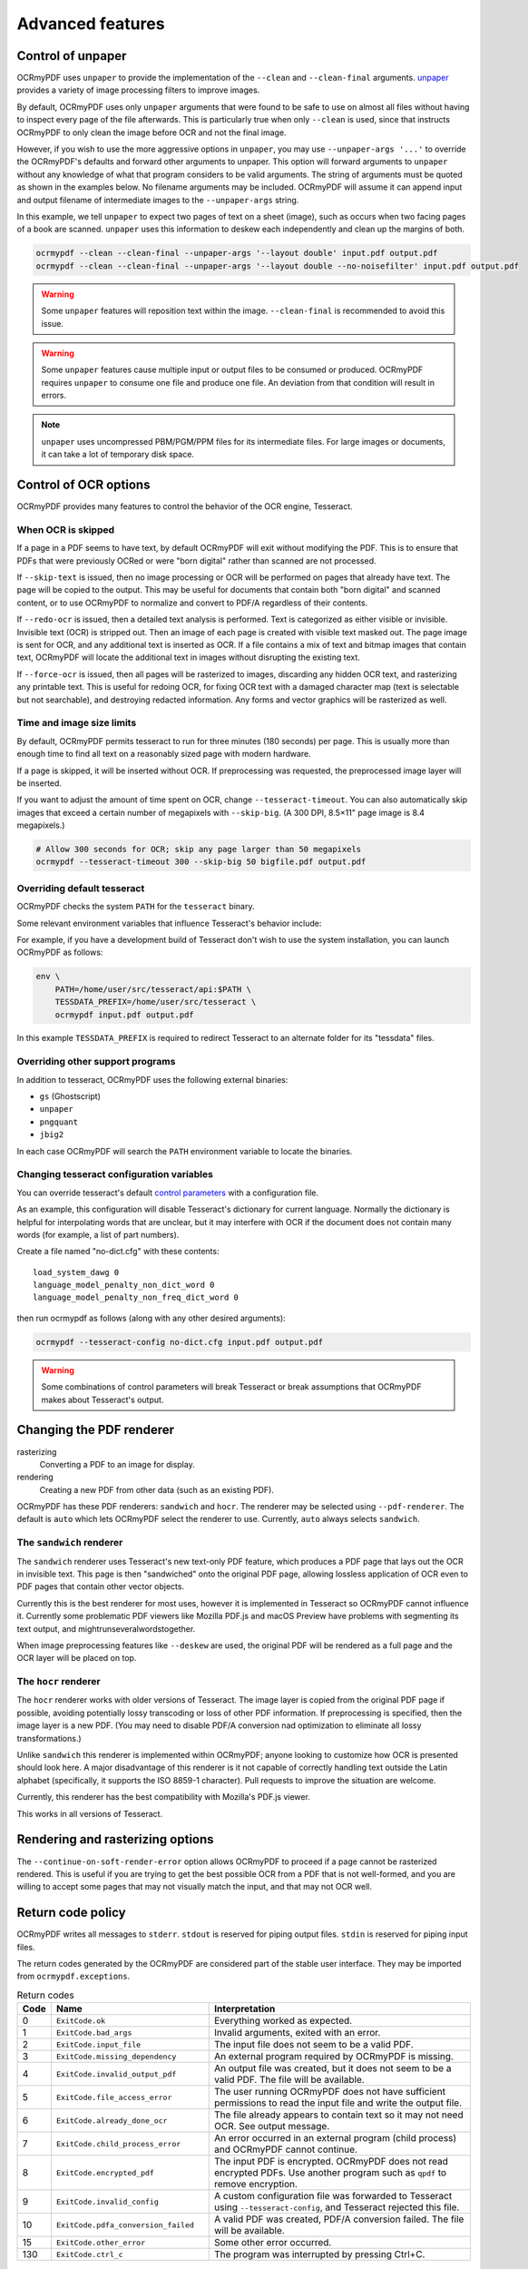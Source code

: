 .. SPDX-FileCopyrightText: 2022 James R. Barlow
.. SPDX-License-Identifier: CC-BY-SA-4.0

=================
Advanced features
=================

Control of unpaper
==================

OCRmyPDF uses ``unpaper`` to provide the implementation of the
``--clean`` and ``--clean-final`` arguments.
`unpaper <https://github.com/Flameeyes/unpaper/blob/master/doc/basic-concepts.md>`__
provides a variety of image processing filters to improve images.

By default, OCRmyPDF uses only ``unpaper`` arguments that were found to
be safe to use on almost all files without having to inspect every page
of the file afterwards. This is particularly true when only ``--clean``
is used, since that instructs OCRmyPDF to only clean the image before
OCR and not the final image.

However, if you wish to use the more aggressive options in ``unpaper``,
you may use ``--unpaper-args '...'`` to override the OCRmyPDF's defaults
and forward other arguments to unpaper. This option will forward
arguments to ``unpaper`` without any knowledge of what that program
considers to be valid arguments. The string of arguments must be quoted
as shown in the examples below. No filename arguments may be included.
OCRmyPDF will assume it can append input and output filename of
intermediate images to the ``--unpaper-args`` string.

In this example, we tell ``unpaper`` to expect two pages of text on a
sheet (image), such as occurs when two facing pages of a book are
scanned. ``unpaper`` uses this information to deskew each independently
and clean up the margins of both.

.. code-block:: bash

    ocrmypdf --clean --clean-final --unpaper-args '--layout double' input.pdf output.pdf
    ocrmypdf --clean --clean-final --unpaper-args '--layout double --no-noisefilter' input.pdf output.pdf

.. warning::

   Some ``unpaper`` features will reposition text within the image.
   ``--clean-final`` is recommended to avoid this issue.

.. warning::

   Some ``unpaper`` features cause multiple input or output files to be
   consumed or produced. OCRmyPDF requires ``unpaper`` to consume one
   file and produce one file. An deviation from that condition will
   result in errors.

.. note::

   ``unpaper`` uses uncompressed PBM/PGM/PPM files for its intermediate
   files. For large images or documents, it can take a lot of temporary
   disk space.

Control of OCR options
======================

OCRmyPDF provides many features to control the behavior of the OCR
engine, Tesseract.

When OCR is skipped
-------------------

If a page in a PDF seems to have text, by default OCRmyPDF will exit
without modifying the PDF. This is to ensure that PDFs that were
previously OCRed or were "born digital" rather than scanned are not
processed.

If ``--skip-text`` is issued, then no image processing or OCR will be
performed on pages that already have text. The page will be copied to
the output. This may be useful for documents that contain both "born
digital" and scanned content, or to use OCRmyPDF to normalize and
convert to PDF/A regardless of their contents.

If ``--redo-ocr`` is issued, then a detailed text analysis is performed.
Text is categorized as either visible or invisible. Invisible text (OCR)
is stripped out. Then an image of each page is created with visible text
masked out. The page image is sent for OCR, and any additional text is
inserted as OCR. If a file contains a mix of text and bitmap images that
contain text, OCRmyPDF will locate the additional text in images without
disrupting the existing text.

If ``--force-ocr`` is issued, then all pages will be rasterized to
images, discarding any hidden OCR text, and rasterizing any printable
text. This is useful for redoing OCR, for fixing OCR text with a damaged
character map (text is selectable but not searchable), and destroying
redacted information. Any forms and vector graphics will be rasterized
as well.

Time and image size limits
--------------------------

By default, OCRmyPDF permits tesseract to run for three minutes (180
seconds) per page. This is usually more than enough time to find all
text on a reasonably sized page with modern hardware.

If a page is skipped, it will be inserted without OCR. If preprocessing
was requested, the preprocessed image layer will be inserted.

If you want to adjust the amount of time spent on OCR, change
``--tesseract-timeout``. You can also automatically skip images that
exceed a certain number of megapixels with ``--skip-big``. (A 300 DPI,
8.5×11" page image is 8.4 megapixels.)

.. code-block:: bash

    # Allow 300 seconds for OCR; skip any page larger than 50 megapixels
    ocrmypdf --tesseract-timeout 300 --skip-big 50 bigfile.pdf output.pdf

Overriding default tesseract
----------------------------

OCRmyPDF checks the system ``PATH`` for the ``tesseract`` binary.

Some relevant environment variables that influence Tesseract's behavior
include:

.. envvar:: TESSDATA_PREFIX

   Overrides the path to Tesseract's data files. This can allow
   simultaneous installation of the "best" and "fast" training data
   sets. OCRmyPDF does not manage this environment variable.

.. envvar:: OMP_THREAD_LIMIT

   Controls the number of threads Tesseract will use. OCRmyPDF will
   manage this environment variable if it is not already set.

For example, if you have a development build of Tesseract don't wish to
use the system installation, you can launch OCRmyPDF as follows:

.. code-block:: bash

    env \
        PATH=/home/user/src/tesseract/api:$PATH \
        TESSDATA_PREFIX=/home/user/src/tesseract \
        ocrmypdf input.pdf output.pdf

In this example ``TESSDATA_PREFIX`` is required to redirect Tesseract to
an alternate folder for its "tessdata" files.

Overriding other support programs
---------------------------------

In addition to tesseract, OCRmyPDF uses the following external binaries:

-  ``gs`` (Ghostscript)
-  ``unpaper``
-  ``pngquant``
-  ``jbig2``

In each case OCRmyPDF will search the ``PATH`` environment variable to
locate the binaries.

Changing tesseract configuration variables
------------------------------------------

You can override tesseract's default `control
parameters <https://tesseract-ocr.github.io/tessdoc/tess3/ControlParams.html>`__
with a configuration file.

As an example, this configuration will disable Tesseract's dictionary
for current language. Normally the dictionary is helpful for
interpolating words that are unclear, but it may interfere with OCR if
the document does not contain many words (for example, a list of part
numbers).

Create a file named "no-dict.cfg" with these contents:

::

    load_system_dawg 0
    language_model_penalty_non_dict_word 0
    language_model_penalty_non_freq_dict_word 0

then run ocrmypdf as follows (along with any other desired arguments):

.. code-block:: bash

    ocrmypdf --tesseract-config no-dict.cfg input.pdf output.pdf

.. warning::

   Some combinations of control parameters will break Tesseract or break
   assumptions that OCRmyPDF makes about Tesseract's output.

Changing the PDF renderer
=========================

rasterizing
  Converting a PDF to an image for display.

rendering
  Creating a new PDF from other data (such as an existing PDF).

OCRmyPDF has these PDF renderers: ``sandwich`` and ``hocr``. The
renderer may be selected using ``--pdf-renderer``. The default is
``auto`` which lets OCRmyPDF select the renderer to use. Currently,
``auto`` always selects ``sandwich``.

The ``sandwich`` renderer
-------------------------

The ``sandwich`` renderer uses Tesseract's new text-only PDF feature,
which produces a PDF page that lays out the OCR in invisible text. This
page is then "sandwiched" onto the original PDF page, allowing lossless
application of OCR even to PDF pages that contain other vector objects.

Currently this is the best renderer for most uses, however it is
implemented in Tesseract so OCRmyPDF cannot influence it. Currently some
problematic PDF viewers like Mozilla PDF.js and macOS Preview have
problems with segmenting its text output, and
mightrunseveralwordstogether.

When image preprocessing features like ``--deskew`` are used, the
original PDF will be rendered as a full page and the OCR layer will be
placed on top.

The ``hocr`` renderer
---------------------

The ``hocr`` renderer works with older versions of Tesseract. The image
layer is copied from the original PDF page if possible, avoiding
potentially lossy transcoding or loss of other PDF information. If
preprocessing is specified, then the image layer is a new PDF. (You may
need to disable PDF/A conversion nad optimization to eliminate all
lossy transformations.)

Unlike ``sandwich`` this renderer is implemented within OCRmyPDF; anyone
looking to customize how OCR is presented should look here. A major
disadvantage of this renderer is it not capable of correctly handling
text outside the Latin alphabet (specifically, it supports the ISO 8859-1
character). Pull requests to improve the situation are welcome.

Currently, this renderer has the best compatibility with Mozilla's
PDF.js viewer.

This works in all versions of Tesseract.

Rendering and rasterizing options
=================================

.. versionadded:: 14.3.0

The ``--continue-on-soft-render-error`` option allows OCRmyPDF to
proceed if a page cannot be rasterized rendered. This is useful if you are
trying to get the best possible OCR from a PDF that is not well-formed,
and you are willing to accept some pages that may not visually match the
input, and that may not OCR well.

Return code policy
==================

OCRmyPDF writes all messages to ``stderr``. ``stdout`` is reserved for
piping output files. ``stdin`` is reserved for piping input files.

The return codes generated by the OCRmyPDF are considered part of the
stable user interface. They may be imported from
``ocrmypdf.exceptions``.

.. list-table:: Return codes
    :widths: 5 35 60
    :header-rows: 1

    *	- Code
        - Name
        - Interpretation
    *	- 0
        - ``ExitCode.ok``
        - Everything worked as expected.
    *	- 1
        - ``ExitCode.bad_args``
        - Invalid arguments, exited with an error.
    *	- 2
        - ``ExitCode.input_file``
        - The input file does not seem to be a valid PDF.
    *	- 3
        - ``ExitCode.missing_dependency``
        - An external program required by OCRmyPDF is missing.
    *	- 4
        - ``ExitCode.invalid_output_pdf``
        - An output file was created, but it does not seem to be a valid PDF. The file will be available.
    *	- 5
        - ``ExitCode.file_access_error``
        - The user running OCRmyPDF does not have sufficient permissions to read the input file and write the output file.
    *	- 6
        - ``ExitCode.already_done_ocr``
        - The file already appears to contain text so it may not need OCR. See output message.
    *	- 7
        - ``ExitCode.child_process_error``
        - An error occurred in an external program (child process) and OCRmyPDF cannot continue.
    *	- 8
        - ``ExitCode.encrypted_pdf``
        - The input PDF is encrypted. OCRmyPDF does not read encrypted PDFs. Use another program such as ``qpdf`` to remove encryption.
    *	- 9
        - ``ExitCode.invalid_config``
        - A custom configuration file was forwarded to Tesseract using ``--tesseract-config``, and Tesseract rejected this file.
    *   - 10
        - ``ExitCode.pdfa_conversion_failed``
        - A valid PDF was created, PDF/A conversion failed. The file will be available.
    *	- 15
        - ``ExitCode.other_error``
        - Some other error occurred.
    *	- 130
        - ``ExitCode.ctrl_c``
        - The program was interrupted by pressing Ctrl+C.


Debugging the intermediate files
================================

OCRmyPDF normally saves its intermediate results to a temporary folder
and deletes this folder when it exits, whether it succeeded or failed.

If the ``-k`` argument is issued on the command line, OCRmyPDF will keep
the temporary folder and print the location, whether it succeeded or
failed (provided the Python interpreter did not crash). An example
message is:

.. code-block:: none

    Temporary working files retained at:
    /tmp/ocrmypdf.io.u20wpz07

The organization of this folder is an implementation detail and subject
to change between releases. However the general organization is that
working files on a per page basis have the page number as a prefix
(starting with page 1), an infix indicates the processing stage, and a
suffix indicates the file type. Some important files include:

-  ``_rasterize.png`` - what the input page looks like
-  ``_ocr.png`` - the file that is sent to Tesseract for OCR; depending
   on arguments this may differ from the presentation image
-  ``_pp_deskew.png`` - the image, after deskewing
-  ``_pp_clean.png`` - the image, after cleaning with unpaper
-  ``_ocr_tess.pdf`` - the OCR file; appears as a blank page with invisible
   text embedded
-  ``_ocr_tess.txt`` - the OCR text (not necessarily all text on the page,
   if the page is mixed format)
-  ``fix_docinfo.pdf`` - a temporary file created to fix the PDF DocumentInfo
   data structure
-  ``graft_layers.pdf`` - the rendered PDF with OCR layers grafted on
-  ``pdfa.pdf`` - ``graft_layers.pdf`` after conversion to PDF/A
-  ``pdfa.ps`` - a PostScript file used by Ghostscript for PDF/A conversion
-  ``optimize.pdf`` - the PDF generated before optimization
-  ``optimize.out.pdf`` - the PDF generated by optimization
-  ``origin`` - the input file
-  ``origin.pdf`` - the input file or the input image converted to PDF
-  ``images/*`` - images extracted during the optimization process; here
   the prefix indicates a PDF object ID not a page number
